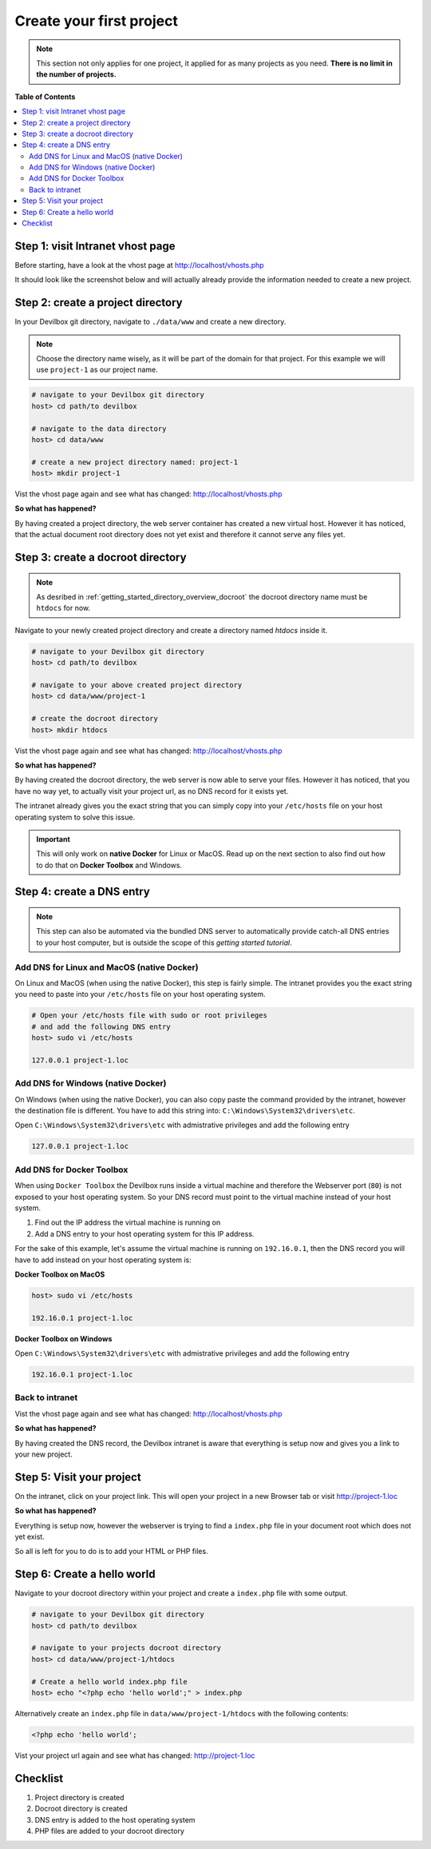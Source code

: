 .. _getting_started_create_your_first_project:

*************************
Create your first project
*************************

.. note::

     This section not only applies for one project, it applied for as many projects as you need.
     **There is no limit in the number of projects.**


**Table of Contents**

.. contents:: :local:


Step 1: visit Intranet vhost page
=================================

Before starting, have a look at the vhost page at http://localhost/vhosts.php

It should look like the screenshot below and will actually already provide the information needed to create a new project.

.. image:: /_static/img/devilbox-vhosts-empty.png


Step 2: create a project directory
==================================

In your Devilbox git directory, navigate to ``./data/www`` and create a new directory.

.. note::
     Choose the directory name wisely, as it will be part of the domain for that project.
     For this example we will use ``project-1`` as our project name.

.. code-block:: bash

   # navigate to your Devilbox git directory
   host> cd path/to devilbox

   # navigate to the data directory
   host> cd data/www

   # create a new project directory named: project-1
   host> mkdir project-1

Vist the vhost page again and see what has changed: http://localhost/vhosts.php

.. image:: /_static/img/devilbox-vhosts-directory.png

**So what has happened?**

By having created a project directory, the web server container has created a new virtual host. However it has noticed, that the actual document root directory does not yet exist and therefore it cannot serve any files yet.


Step 3: create a docroot directory
==================================

.. note::
     As desribed in :ref:`getting_started_directory_overview_docroot` the docroot directory name must be ``htdocs`` for now.

Navigate to your newly created project directory and create a directory named `htdocs` inside it.

.. code-block:: bash

   # navigate to your Devilbox git directory
   host> cd path/to devilbox

   # navigate to your above created project directory
   host> cd data/www/project-1

   # create the docroot directory
   host> mkdir htdocs

Vist the vhost page again and see what has changed: http://localhost/vhosts.php

.. image:: /_static/img/devilbox-vhosts-dns.png

**So what has happened?**

By having created the docroot directory, the web server is now able to serve your files. However it has noticed, that you have no way yet, to actually visit your project url, as no DNS record for it exists yet.

The intranet already gives you the exact string that you can simply copy into your ``/etc/hosts`` file on your host operating system to solve this issue.

.. important::
     This will only work on **native Docker** for Linux or MacOS. Read up on the next section to also find out how to do that on **Docker Toolbox** and Windows.


.. _getting_started_create_your_first_project_dns_entry:

Step 4: create a DNS entry
==========================

.. note::
     This step can also be automated via the bundled DNS server to automatically provide catch-all
     DNS entries to your host computer, but is outside the scope of this
     *getting started tutorial*.

Add DNS for Linux and MacOS (native Docker)
-------------------------------------------

On Linux and MacOS (when using the native Docker), this step is fairly simple. The intranet provides
you the exact string you need to paste into your ``/etc/hosts`` file on your host operating system.

.. code-block:: bash

    # Open your /etc/hosts file with sudo or root privileges
    # and add the following DNS entry
    host> sudo vi /etc/hosts

    127.0.0.1 project-1.loc

Add DNS for Windows (native Docker)
-----------------------------------

On Windows (when using the native Docker), you can also copy paste the command provided by the intranet,
however the destination file is different. You have to add this string into: ``C:\Windows\System32\drivers\etc``.

Open ``C:\Windows\System32\drivers\etc`` with admistrative privileges and add the following entry

.. code-block:: bash

    127.0.0.1 project-1.loc

Add DNS for Docker Toolbox
--------------------------

When using ``Docker Toolbox`` the Devilbox runs inside a virtual machine and therefore the Webserver port (``80``)
is not exposed to your host operating system. So your DNS record must point to the virtual machine instead of your
host system.

1. Find out the IP address the virtual machine is running on
2. Add a DNS entry to your host operating system for this IP address.

For the sake of this example, let's assume the virtual machine is running on ``192.16.0.1``, then the DNS record you will
have to add instead on your host operating system is:

**Docker Toolbox on MacOS**

.. code-block:: bash

    host> sudo vi /etc/hosts

    192.16.0.1 project-1.loc

**Docker Toolbox on Windows**

Open ``C:\Windows\System32\drivers\etc`` with admistrative privileges and add the following entry

.. code-block:: bash

    192.16.0.1 project-1.loc

Back to intranet
----------------

Vist the vhost page again and see what has changed: http://localhost/vhosts.php

.. image:: /_static/img/devilbox-vhosts-finished.png

**So what has happened?**

By having created the DNS record, the Devilbox intranet is aware that everything is setup now and
gives you a link to your new project.


Step 5: Visit your project
==========================

On the intranet, click on your project link. This will open your project in a new Browser tab or
visit http://project-1.loc

.. image:: /_static/img/devilbox-project-no-files.png

**So what has happened?**

Everything is setup now, however the webserver is trying to find a ``index.php`` file in your document root which does not yet exist.

So all is left for you to do is to add your HTML or PHP files.


Step 6: Create a hello world
============================

Navigate to your docroot directory within your project and create a ``index.php`` file with some output.

.. code-block:: bash

   # navigate to your Devilbox git directory
   host> cd path/to devilbox

   # navigate to your projects docroot directory
   host> cd data/www/project-1/htdocs

   # Create a hello world index.php file
   host> echo "<?php echo 'hello world';" > index.php

Alternatively create an ``index.php`` file in ``data/www/project-1/htdocs`` with the following contents:

.. code-block:: php

   <?php echo 'hello world';

Vist your project url again and see what has changed: http://project-1.loc

.. image:: /_static/img/devilbox-project-hello-world.png


Checklist
=========

1. Project directory is created
2. Docroot directory is created
3. DNS entry is added to the host operating system
4. PHP files are added to your docroot directory
